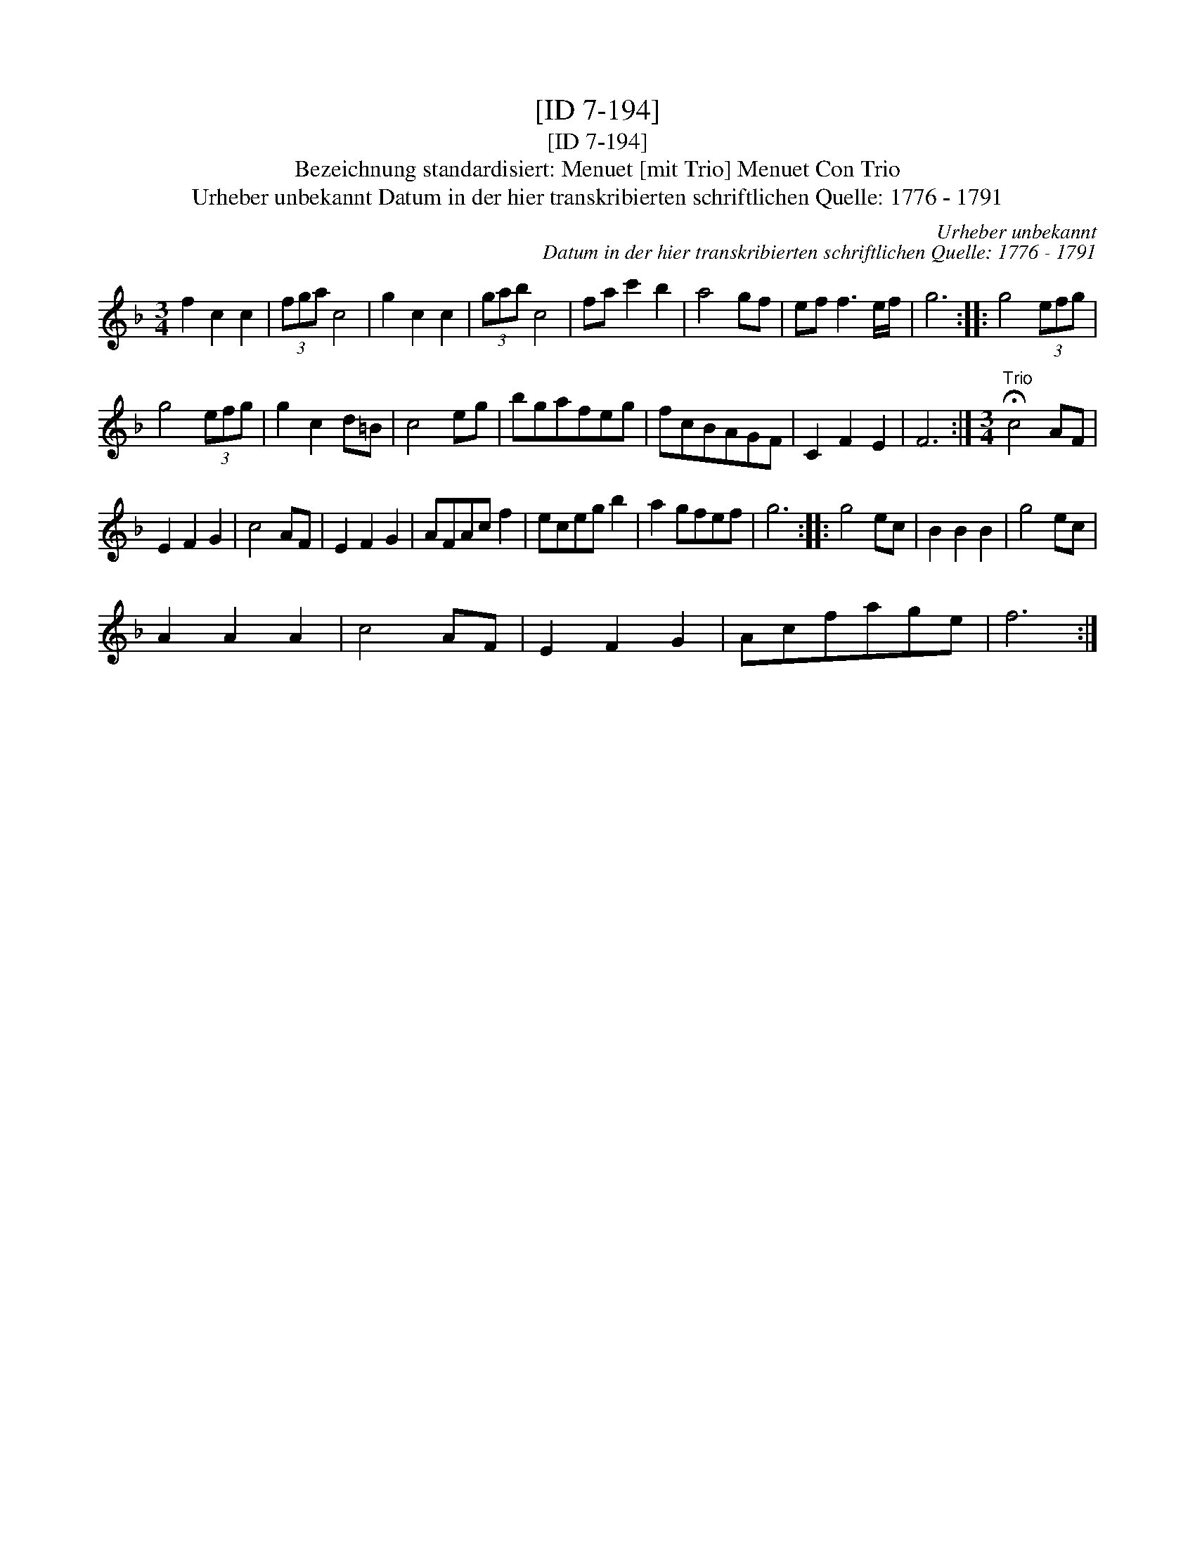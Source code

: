 X:1
T:[ID 7-194]
T:[ID 7-194]
T:Bezeichnung standardisiert: Menuet [mit Trio] Menuet Con Trio
T:Urheber unbekannt Datum in der hier transkribierten schriftlichen Quelle: 1776 - 1791
C:Urheber unbekannt
C:Datum in der hier transkribierten schriftlichen Quelle: 1776 - 1791
L:1/8
M:3/4
K:F
V:1 treble 
V:1
 f2 c2 c2 | (3fga c4 | g2 c2 c2 | (3gab c4 | fa c'2 b2 | a4 gf | ef f3 e/f/ | g6 :: g4 (3efg | %9
 g4 (3efg | g2 c2 d=B | c4 eg | bgafeg | fcBAGF | C2 F2 E2 | F6 :|[M:3/4]"^Trio" !fermata!c4 AF | %17
 E2 F2 G2 | c4 AF | E2 F2 G2 | AFAc f2 | eceg b2 | a2 gfef | g6 :: g4 ec | B2 B2 B2 | g4 ec | %27
 A2 A2 A2 | c4 AF | E2 F2 G2 | Acfage | f6 :| %32

